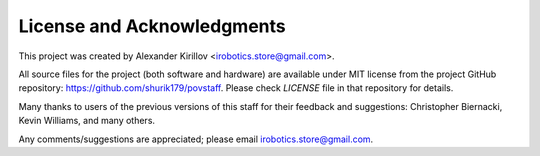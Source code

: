 
****************************
License and Acknowledgments
****************************

This project was created by Alexander Kirillov
<irobotics.store@gmail.com>.

All source files for the project (both software and hardware) are available
under MIT license from the project GitHub repository: https://github.com/shurik179/povstaff.
Please check `LICENSE` file in that repository for details.

Many thanks to users of the previous versions of this staff for their feedback
and suggestions: Christopher Biernacki, Kevin Williams, and many others.

Any comments/suggestions are appreciated; please email irobotics.store@gmail.com.
